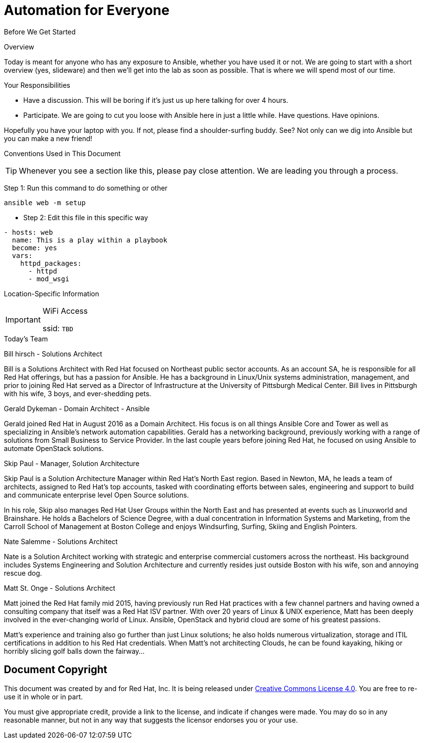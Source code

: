 :badges:
:icons:
:iconsdir: http://people.redhat.com/~jduncan/images/icons
:imagesdir: http://tower.workshop.bos.redhatgov.io/_images
:date: 19-Jan-2017
:location: Boston, MA
:tower_url: https://ansible-tower-bos.redhatgov.io
:source-highlighter: highlight.js
:source-language: yaml

= Automation for Everyone


.Before We Get Started
****
[.lead]
Overview

Today is meant for anyone who has any exposure to Ansible, whether you have used it or not. We are going to start with a short overview (yes, slideware) and then we'll get into the lab as soon as possible. That is where we will spend most of our time.

[.lead]
Your Responsibilities

* Have a discussion. This will be boring if it's just us up here talking for over 4 hours.
* Participate. We are going to cut you loose with Ansible here in just a little while. Have questions. Have opinions.

Hopefully you have your laptop with you. If not, please find a shoulder-surfing buddy. See? Not only can we dig into Ansible but you can make a new friend!

[.lead]
Conventions Used in This Document
[TIP]
.Whenever you see a section like this, please pay close attention.  We are leading you through a process.
====

====

====
Step 1: Run this command to do something or other
[source,bash]
----
ansible web -m setup
----
* Step 2: Edit this file in this specific way

[source,yaml]
----

- hosts: web
  name: This is a play within a playbook
  become: yes
  vars:
    httpd_packages:
      - httpd
      - mod_wsgi
----

====


[.lead]
Location-Specific Information
[IMPORTANT]
.WiFi Access
====
ssid: `TBD`
====
****


.Today's Team
****
[.lead]
Bill hirsch - Solutions Architect

Bill is a Solutions Architect with Red Hat focused on Northeast public sector accounts.  As an account SA, he is responsible for all Red Hat offerings,
but has a passion for Ansible.  He has a background in Linux/Unix systems administration, management, and prior to joining Red Hat served as a Director
of Infrastructure at the University of Pittsburgh Medical Center.
Bill lives in Pittsburgh with his wife, 3 boys, and ever-shedding pets.

[.lead]
Gerald Dykeman - Domain Architect - Ansible

Gerald joined Red Hat in August 2016 as a Domain Architect.  His focus is on all things Ansible Core and Tower as well
as specializing in Ansible's network automation capabilities.
Gerald has a networking background, previously working with a range of solutions from Small Business to
Service Provider.  In the last couple years before joining Red Hat, he focused on using Ansible to automate OpenStack solutions.

[.lead]
Skip Paul - Manager, Solution Architecture

Skip Paul is a Solution Architecture Manager within Red Hat's North East region. Based in Newton, MA, he leads a team of architects, assigned to
Red Hat's top accounts, tasked with coordinating efforts between sales, engineering and support to build and communicate enterprise level
Open Source solutions.

In his role, Skip also manages Red Hat User Groups within the North East and has presented at events such as Linuxworld and Brainshare.
He holds a Bachelors of Science Degree, with a dual concentration in Information Systems and Marketing, from the Carroll School of Management at Boston College
and enjoys Windsurfing, Surfing, Skiing and English Pointers.

[.lead]
Nate Salemme - Solutions Architect

Nate is a Solution Architect working with strategic and enterprise commercial customers across the northeast.
His background includes Systems Engineering and Solution Architecture and currently resides just outside Boston with his wife, son and annoying rescue dog.

[.lead]
Matt St. Onge - Solutions Architect

Matt joined the Red Hat family mid 2015, having previously run Red Hat practices with a few channel partners and having owned a consulting company
that itself was a Red Hat ISV partner. With over 20 years of Linux & UNIX experience, Matt has been deeply involved in the ever-changing world of Linux.
Ansible, OpenStack and hybrid cloud are some of his greatest passions.

Matt's experience and training also go further than just Linux solutions; he also holds numerous virtualization, storage and ITIL certifications
in addition to his Red Hat credentials. When Matt's not architecting Clouds, he can be found kayaking, hiking or horribly slicing golf balls down the fairway...


****
== Document Copyright

This document was created by and for Red Hat, Inc. It is being released under link:https://creativecommons.org/licenses/by/4.0/[Creative Commons License 4.0]. You are free to re-use it in whole or in part.

You must give appropriate credit, provide a link to the license, and indicate if changes were made. You may do so in any reasonable manner, but not in any way that suggests the licensor endorses you or your use.
